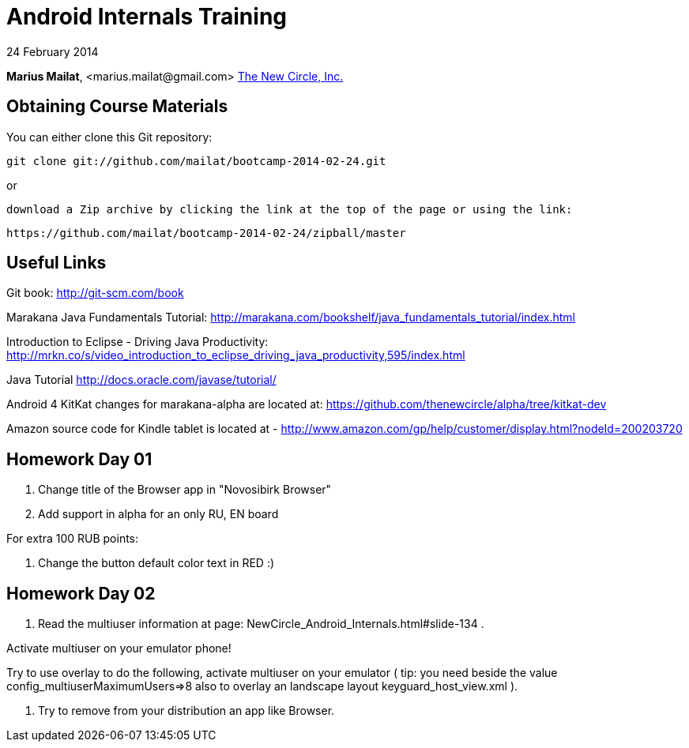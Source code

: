 = Android Internals Training

24 February 2014

*Marius Mailat*, +<marius.mailat@gmail.com>+
http://thewnewcircle.com[The New Circle, Inc.]

== Obtaining Course Materials

You can either clone this Git repository:

  git clone git://github.com/mailat/bootcamp-2014-02-24.git

or

   download a Zip archive by clicking the link at the top of the page or using the link:
  
	https://github.com/mailat/bootcamp-2014-02-24/zipball/master

== Useful Links

Git book: http://git-scm.com/book

Marakana Java Fundamentals Tutorial: http://marakana.com/bookshelf/java_fundamentals_tutorial/index.html

Introduction to Eclipse - Driving Java Productivity: http://mrkn.co/s/video_introduction_to_eclipse_driving_java_productivity,595/index.html

Java Tutorial http://docs.oracle.com/javase/tutorial/

Android 4 KitKat changes for marakana-alpha are located at: https://github.com/thenewcircle/alpha/tree/kitkat-dev

Amazon source code for Kindle tablet is located at - http://www.amazon.com/gp/help/customer/display.html?nodeId=200203720

== Homework Day 01

1. Change title of the Browser app in "Novosibirk Browser"
2. Add support in alpha for an only RU, EN board

For extra 100 RUB points:

3. Change the button default color text in RED :)

== Homework Day 02

1. Read the multiuser information at page: NewCircle_Android_Internals.html#slide-134 . 

Activate multiuser on your emulator phone!

Try to use overlay to do the following, activate multiuser on your emulator ( tip: you need beside the value config_multiuserMaximumUsers=>8 also to overlay an landscape layout keyguard_host_view.xml ).

2. Try to remove from your distribution an app like Browser.
